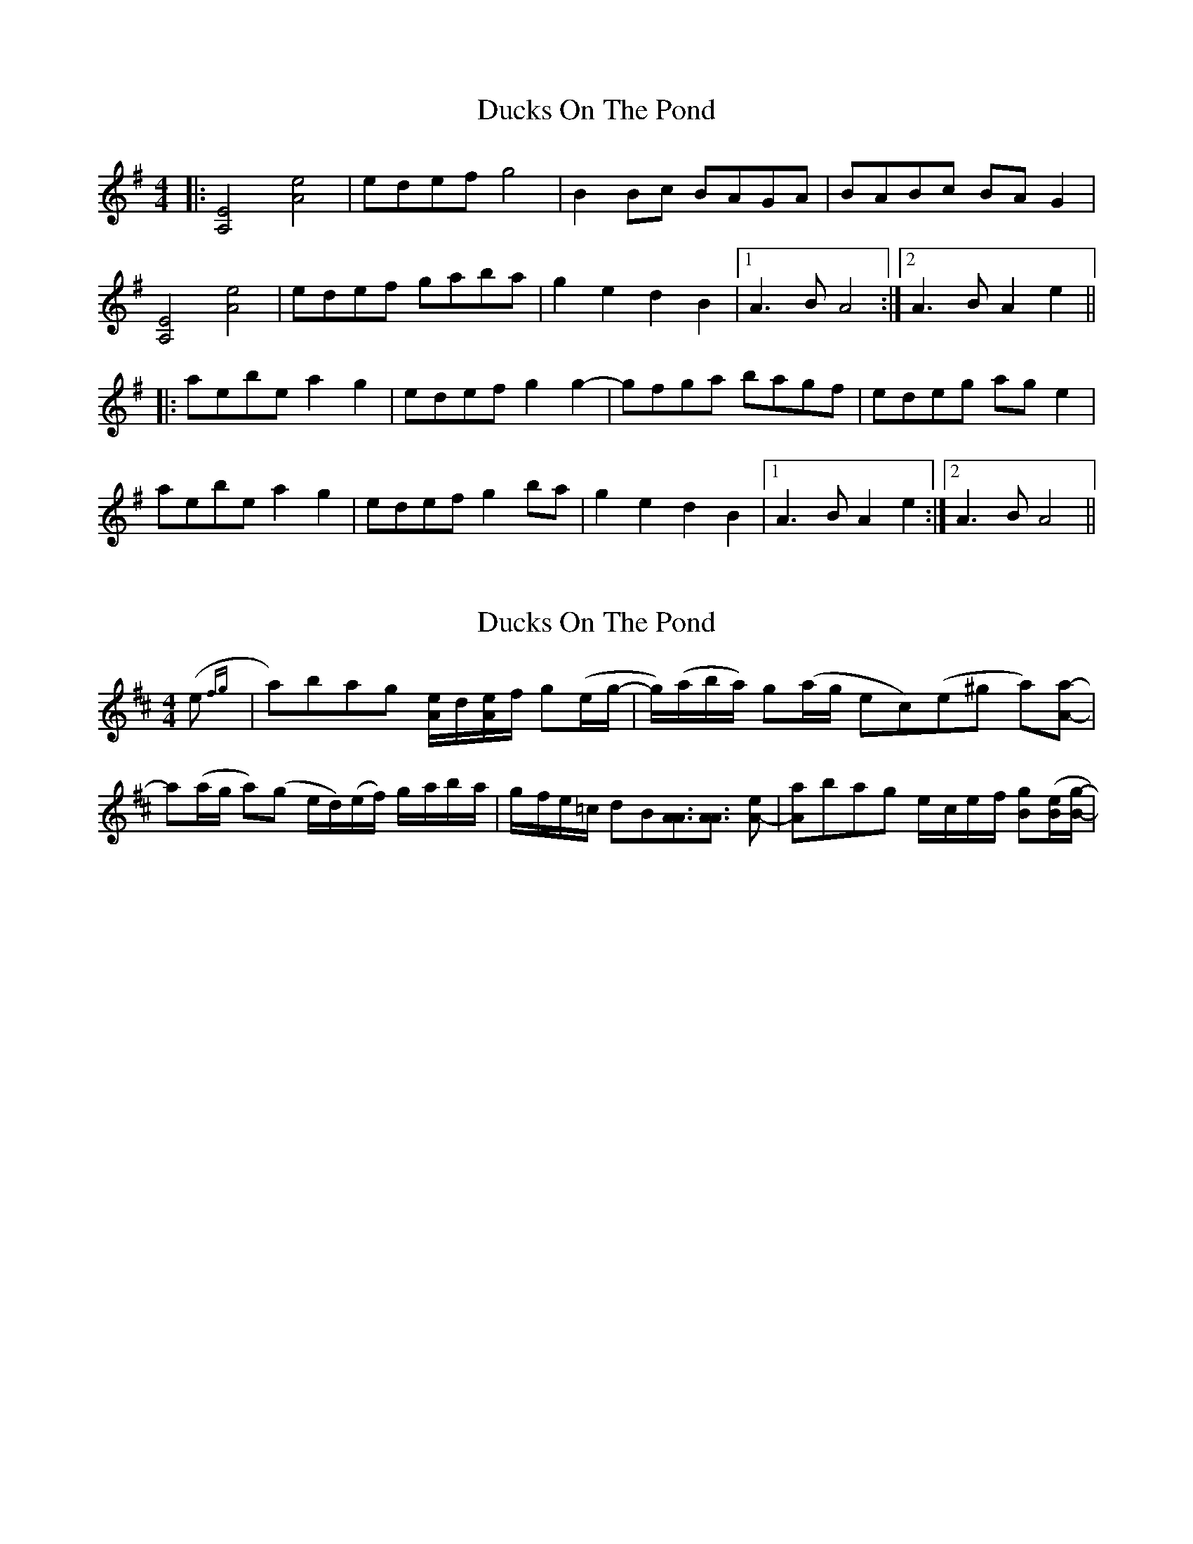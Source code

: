 X: 1
T: Ducks On The Pond
Z: zoronic
S: https://thesession.org/tunes/9946#setting9946
R: barndance
M: 4/4
L: 1/8
K: Ador
|: [A,4E4] [A4e4] | edef g4 | B2Bc BAGA | BABc BAG2 |
[A,4E4] [A4e4] | edef gaba | g2e2 d2B2 |1 A3B A4 :|2 A3B A2e2||
|: aebe a2g2 | edef g2g2-| gfga bagf | edeg age2 |
aebe a2g2 | edef g2ba | g2e2 d2B2 |1 A3B A2e2 :|2 A3B A4 ||
X: 2
T: Ducks On The Pond
Z: Earl Adams
S: https://thesession.org/tunes/9946#setting20144
R: barndance
M: 4/4
L: 1/8
K: Dmaj
(e {fg}| a)bag [e/2A/2]-d/2[e/2A/2]f/2 g(e/2g/2- | g/2)(a/2b/2a/2) g(a/2g/2 ec)(e^g a)[aA]- | a(a/2g/2 a)(g e/2d/2)(e/2f/2) g/2-a/2b/2-a/2 | g/2-f/2e/2-=c/2 dB[A3/2A3/2][A3/2A3/2] [eA]- | [aA]bag e/2-c/2e/2-f/2 [gB]([e/2B/2][g/2B/2]-|
